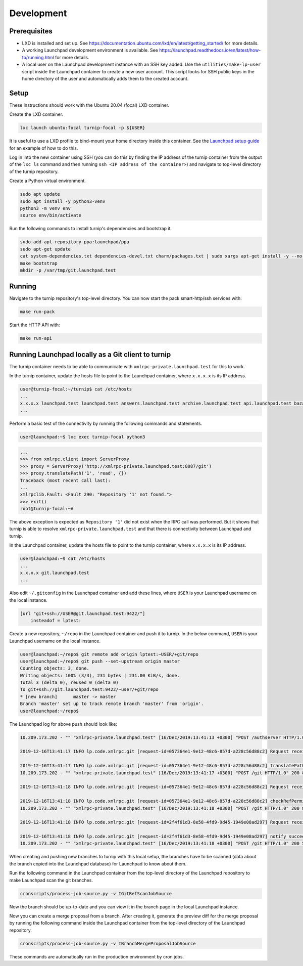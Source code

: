 Development
===========

Prerequisites
-------------

* LXD is installed and set up. See
  `<https://documentation.ubuntu.com/lxd/en/latest/getting_started/>`_
  for more details.

* A working Launchpad development environment is available. See
  `<https://launchpad.readthedocs.io/en/latest/how-to/running.html>`_ for more
  details.

* A local user on the Launchpad development instance with an SSH key added.
  Use the ``utilities/make-lp-user`` script inside the Launchpad container
  to create a new user account. This script looks for SSH public keys in
  the home directory of the user and automatically adds them to the created
  account.


Setup
-----

These instructions should work with the Ubuntu 20.04 (focal) LXD container.

Create the LXD container.

.. code:: bash

    lxc launch ubuntu:focal turnip-focal -p ${USER}

It is useful to use a LXD profile to bind-mount your home directory inside
this container. See the `Launchpad setup guide`_ for an example of how to
do this.

.. _Launchpad setup guide:  https://launchpad.readthedocs.io/en/latest/how-to/running.html#create-a-lxd-container

Log in into the new container using SSH (you can do this by finding the IP
address of the turnip container from the output of the ``lxc ls`` command and
then running ``ssh <IP address of the container>``) and navigate to top-level
directory of the turnip repository.

Create a Python virtual environment.

.. code:: bash

    sudo apt update
    sudo apt install -y python3-venv
    python3 -m venv env
    source env/bin/activate

Run the following commands to install turnip's dependencies and bootstrap it.

.. code:: bash

        sudo add-apt-repository ppa:launchpad/ppa
        sudo apt-get update
        cat system-dependencies.txt dependencies-devel.txt charm/packages.txt | sudo xargs apt-get install -y --no-install-recommends
        make bootstrap
        mkdir -p /var/tmp/git.launchpad.test

Running
-------

Navigate to the turnip repository's top-level directory. You can now start
the pack smart-http/ssh services with:

.. code:: bash

    make run-pack

Start the HTTP API with:

.. code:: bash

   make run-api


Running Launchpad locally as a Git client to turnip
---------------------------------------------------

The turnip container needs to be able to communicate with
``xmlrpc-private.launchpad.test`` for this to work.

In the turnip container, update the hosts file to point to the Launchpad
container, where ``x.x.x.x`` is its IP address.

.. code:: bash

    user@turnip-focal:~/turnip$ cat /etc/hosts
    ...
    x.x.x.x launchpad.test launchpad.test answers.launchpad.test archive.launchpad.test api.launchpad.test bazaar.launchpad.test bazaar-internal.launchpad.test blueprints.launchpad.test bugs.launchpad.test code.launchpad.test feeds.launchpad.test keyserver.launchpad.test lists.launchpad.test ppa.launchpad.test private-ppa.launchpad.test testopenid.test translations.launchpad.test xmlrpc-private.launchpad.test xmlrpc.launchpad.test
    ...

Perform a basic test of the connectivity by running the following
commands and statements.

.. code:: bash

    user@launchpad:~$ lxc exec turnip-focal python3

.. code:: python

    ...
    >>> from xmlrpc.client import ServerProxy
    >>> proxy = ServerProxy('http://xmlrpc-private.launchpad.test:8087/git')
    >>> proxy.translatePath('1', 'read', {})
    Traceback (most recent call last):
    ...
    xmlrpclib.Fault: <Fault 290: "Repository '1' not found.">
    >>> exit()
    root@turnip-focal:~#

The above exception is expected as ``Repository '1'`` did not exist when
the RPC call was performed. But it shows that turnip is able to resolve
``xmlrpc-private.launchpad.test`` and that there is connectivity between
Launchpad and turnip.

In the Launchpad container, update the hosts file to point to the turnip
container, where ``x.x.x.x`` is its IP address.

.. code:: bash

    user@launchpad:~$ cat /etc/hosts
    ...
    x.x.x.x git.launchpad.test
    ...

Also edit ``~/.gitconfig`` in the Launchpad container and add these lines,
where ``USER`` is your Launchpad username on the local instance.

.. code:: bash

    [url "git+ssh://USER@git.launchpad.test:9422/"]
        insteadof = lptest:

Create a new repository, ``~/repo`` in the Launchpad container and push it
to turnip. In the below command, ``USER`` is your Launchpad username on the
local instance.

.. code:: bash

    user@launchpad:~/repo$ git remote add origin lptest:~USER/+git/repo
    user@launchpad:~/repo$ git push --set-upstream origin master
    Counting objects: 3, done.
    Writing objects: 100% (3/3), 231 bytes | 231.00 KiB/s, done.
    Total 3 (delta 0), reused 0 (delta 0)
    To git+ssh://git.launchpad.test:9422/~user/+git/repo
    * [new branch]      master -> master
    Branch 'master' set up to track remote branch 'master' from 'origin'.
    user@launchpad:~/repo$


The Launchpad log for above push should look like:

.. code::

    10.209.173.202 - "" "xmlrpc-private.launchpad.test" [16/Dec/2019:13:41:13 +0300] "POST /authserver HTTP/1.0" 200 1312 4 0.00622892379761 0.00250482559204 0.00320911407471 "Anonymous" "AuthServerApplication:" "" "Twisted/XMLRPClib"

    2019-12-16T13:41:17 INFO lp.code.xmlrpc.git [request-id=057364e1-9e12-48c6-857d-a228c56d88c2] Request received: translatePath('~user/+git/repo', 'write') for 243674

    2019-12-16T13:41:17 INFO lp.code.xmlrpc.git [request-id=057364e1-9e12-48c6-857d-a228c56d88c2] translatePath succeeded: {'writable': True, 'path': '5', 'trailing': '', 'private': False}
    10.209.173.202 - "" "xmlrpc-private.launchpad.test" [16/Dec/2019:13:41:17 +0300] "POST /git HTTP/1.0" 200 899 21 0.0600020885468 0.00421810150146 0.0549690723419 "Anonymous" "GitApplication:" "" "Twisted/XMLRPClib"

    2019-12-16T13:41:18 INFO lp.code.xmlrpc.git [request-id=057364e1-9e12-48c6-857d-a228c56d88c2] Request received: checkRefPermissions('5', ['refs/heads/master']) for 243674

    2019-12-16T13:41:18 INFO lp.code.xmlrpc.git [request-id=057364e1-9e12-48c6-857d-a228c56d88c2] checkRefPermissions succeeded: [('refs/heads/master', ['create', 'push', 'force_push'])]
    10.209.173.202 - "" "xmlrpc-private.launchpad.test" [16/Dec/2019:13:41:18 +0300] "POST /git HTTP/1.0" 200 880 10 0.0158808231354 0.00237107276917 0.0127749443054 "Anonymous" "GitApplication:" "" "Twisted/XMLRPClib"

    2019-12-16T13:41:18 INFO lp.code.xmlrpc.git [request-id=2f4f61d3-8e58-4fd9-9d45-1949e08ad297] Request received: notify('5')

    2019-12-16T13:41:18 INFO lp.code.xmlrpc.git [request-id=2f4f61d3-8e58-4fd9-9d45-1949e08ad297] notify succeeded
    10.209.173.202 - "" "xmlrpc-private.launchpad.test" [16/Dec/2019:13:41:18 +0300] "POST /git HTTP/1.0" 200 588 7 0.0113499164581 0.00207781791687 0.00744009017944 "Anonymous" "GitApplication:" "" "Twisted/XMLRPClib"


When creating and pushing new branches to turnip with this local setup,
the branches have to be scanned (data about the branch copied into the
Launchpad database) for Launchpad to know about them.

Run the following command in the Launchpad container from the top-level
directory of the Launchpad repository to make Launchpad scan the git
branches.

.. code:: bash

    cronscripts/process-job-source.py -v IGitRefScanJobSource

Now the branch should be up-to-date and you can view it in the branch page
in the local Launchpad instance.

Now you can create a merge proposal from a branch. After creating it, generate
the preview diff for the merge proposal by running the following command
inside the Launchpad container from the top-level directory of the Launchpad
repository.

.. code:: bash

    cronscripts/process-job-source.py -v IBranchMergeProposalJobSource

These commands are automatically run in the production environment by cron jobs.
